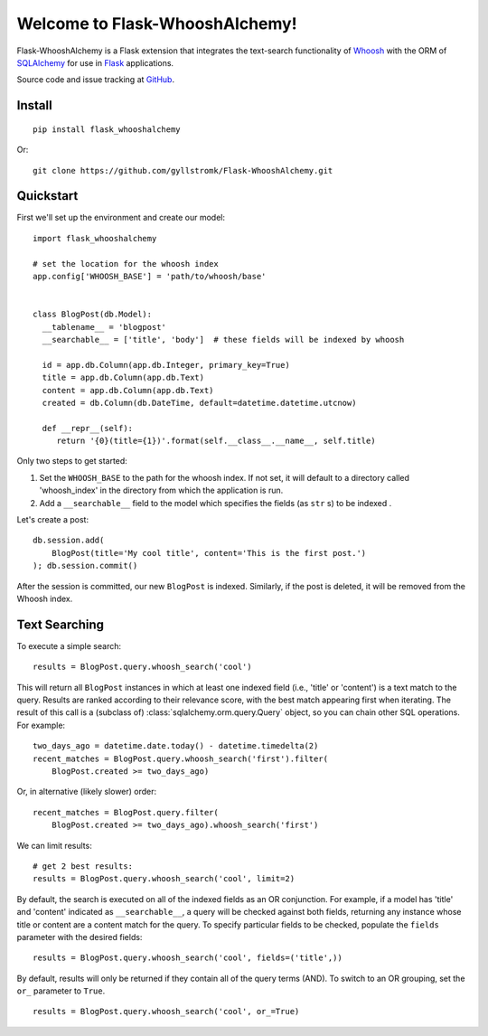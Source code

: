 Welcome to Flask-WhooshAlchemy!
===============================

Flask-WhooshAlchemy is a Flask extension that integrates the text-search functionality of `Whoosh <https://bitbucket.org/mchaput/whoosh/wiki/Home>`_ with the ORM of `SQLAlchemy <http://www.sqlalchemy.org/>`_ for use in `Flask <http://flask.pocoo.org/>`_ applications.

Source code and issue tracking at `GitHub <http://github.com/gyllstromk/Flask-WhooshAlchemy>`_.

Install
-------

::

    pip install flask_whooshalchemy

Or:

::
    
    git clone https://github.com/gyllstromk/Flask-WhooshAlchemy.git

Quickstart
----------

First we'll set up the environment and create our model:

::

    import flask_whooshalchemy

    # set the location for the whoosh index
    app.config['WHOOSH_BASE'] = 'path/to/whoosh/base'


    class BlogPost(db.Model):
      __tablename__ = 'blogpost'
      __searchable__ = ['title', 'body']  # these fields will be indexed by whoosh

      id = app.db.Column(app.db.Integer, primary_key=True)
      title = app.db.Column(app.db.Text)
      content = app.db.Column(app.db.Text)
      created = db.Column(db.DateTime, default=datetime.datetime.utcnow)

      def __repr__(self):
         return '{0}(title={1})'.format(self.__class__.__name__, self.title)

Only two steps to get started:

1) Set the ``WHOOSH_BASE`` to the path for the whoosh index. If not set, it will default to a directory called 'whoosh_index' in the directory from which the application is run.
2) Add a ``__searchable__`` field to the model which specifies the fields (as ``str`` s) to be indexed .

Let's create a post:

::

    db.session.add(
        BlogPost(title='My cool title', content='This is the first post.')
    ); db.session.commit()

After the session is committed, our new ``BlogPost`` is indexed. Similarly, if the post is deleted, it will be removed from the Whoosh index.

Text Searching
--------------

To execute a simple search:

::

    results = BlogPost.query.whoosh_search('cool')

This will return all ``BlogPost`` instances in which at least one indexed field (i.e., 'title' or 'content') is a text match to the query. Results are ranked according to their relevance score, with the best match appearing first when iterating. The result of this call is a (subclass of) :class:`sqlalchemy.orm.query.Query` object, so you can chain other SQL operations. For example:

::

    two_days_ago = datetime.date.today() - datetime.timedelta(2)
    recent_matches = BlogPost.query.whoosh_search('first').filter(
        BlogPost.created >= two_days_ago)

Or, in alternative (likely slower) order:

::

    recent_matches = BlogPost.query.filter(
        BlogPost.created >= two_days_ago).whoosh_search('first')

We can limit results:

::

    # get 2 best results:
    results = BlogPost.query.whoosh_search('cool', limit=2)

By default, the search is executed on all of the indexed fields as an OR conjunction. For example, if a model has 'title' and 'content' indicated as ``__searchable__``, a query will be checked against both fields, returning any instance whose title or content are a content match for the query. To specify particular fields to be checked, populate the ``fields`` parameter with the desired fields:

::

    results = BlogPost.query.whoosh_search('cool', fields=('title',))

By default, results will only be returned if they contain all of the query terms (AND). To switch to an OR grouping, set the ``or_`` parameter to ``True``.

::

    results = BlogPost.query.whoosh_search('cool', or_=True)

